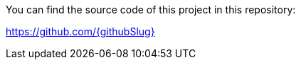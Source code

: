 You can find the source code of this project in this repository:

https://github.com/{githubSlug}[https://github.com/{githubSlug}]
